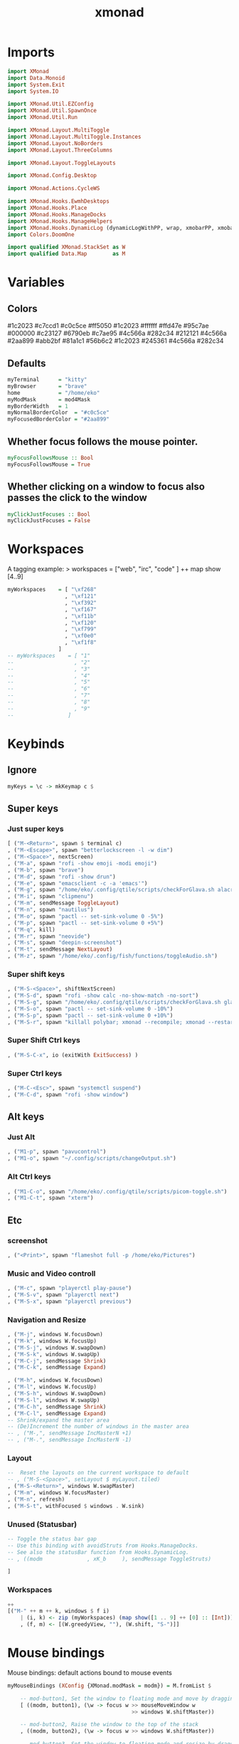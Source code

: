 #+TITLE: xmonad
#+PROPERTY: header-args :tangle xmonad.hs
#+STARTUP: overview

* Imports
#+begin_src haskell
import XMonad
import Data.Monoid
import System.Exit
import System.IO

import XMonad.Util.EZConfig
import XMonad.Util.SpawnOnce
import XMonad.Util.Run

import XMonad.Layout.MultiToggle
import XMonad.Layout.MultiToggle.Instances
import XMonad.Layout.NoBorders
import XMonad.Layout.ThreeColumns

import XMonad.Layout.ToggleLayouts

import XMonad.Config.Desktop

import XMonad.Actions.CycleWS

import XMonad.Hooks.EwmhDesktops
import XMonad.Hooks.Place
import XMonad.Hooks.ManageDocks
import XMonad.Hooks.ManageHelpers
import XMonad.Hooks.DynamicLog (dynamicLogWithPP, wrap, xmobarPP, xmobarColor, shorten, PP(..))
import Colors.DoomOne

import qualified XMonad.StackSet as W
import qualified Data.Map        as M
#+end_src

* Variables
** Colors
#1c2023
#c7ccd1
#c0c5ce
#ff5050
#1c2023
#ffffff
#ffd47e
#95c7ae
#000000
#c23127
#6790eb
#c7ae95
#4c566a
#282c34
#212121
#4c566a
#2aa899
#abb2bf
#81a1c1
#56b6c2
#1c2023
#245361
#4c566a
#282c34
** Defaults
#+begin_src haskell
myTerminal      = "kitty"
myBrowser       = "brave"
home            = "/home/eko"
myModMask       = mod4Mask
myBorderWidth   = 1
myNormalBorderColor  = "#c0c5ce"
myFocusedBorderColor = "#2aa899"
#+end_src
** Whether focus follows the mouse pointer.
#+begin_src haskell
myFocusFollowsMouse :: Bool
myFocusFollowsMouse = True
#+end_src

** Whether clicking on a window to focus also passes the click to the window
#+begin_src haskell
myClickJustFocuses :: Bool
myClickJustFocuses = False
#+end_src
* Workspaces
A tagging example: > workspaces = ["web", "irc", "code" ] ++ map show [4..9]
#+begin_src haskell
myWorkspaces    = [ "\xf268"
                  , "\xf121"
                  , "\xf392"
                  , "\xf167"
                  , "\xf11b"
                  , "\xf120"
                  , "\xf799"
                  , "\xf0e0"
                  , "\xf1f8"
                ]
-- myWorkspaces    = [ "1"
--                   , "2"
--                   , "3"
--                   , "4"
--                   , "5"
--                   , "6"
--                   , "7"
--                   , "8"
--                   , "9"
--                 ]
#+end_src
* Keybinds
** Ignore
#+begin_src haskell
myKeys = \c -> mkKeymap c $
#+end_src
** Super keys
*** Just super keys
    #+begin_src haskell
        [ ("M-<Return>", spawn $ terminal c)
        , ("M-<Escape>", spawn "betterlockscreen -l -w dim")
        , ("M-<Space>", nextScreen)
        , ("M-a", spawn "rofi -show emoji -modi emoji")
        , ("M-b", spawn "brave")
        , ("M-d", spawn "rofi -show drun")
        , ("M-e", spawn "emacsclient -c -a 'emacs'")
        , ("M-g", spawn "/home/eko/.config/qtile/scripts/checkForGlava.sh alacritty")
        , ("M-i", spawn "clipmenu")
        , ("M-m", sendMessage ToggleLayout)
        , ("M-n", spawn "nautilus")
        , ("M-o", spawn "pactl -- set-sink-volume 0 -5%")
        , ("M-p", spawn "pactl -- set-sink-volume 0 +5%")
        , ("M-q", kill)
        , ("M-r", spawn "neovide")
        , ("M-s", spawn "deepin-screenshot")
        , ("M-t", sendMessage NextLayout)
        , ("M-z", spawn "/home/eko/.config/fish/functions/toggleAudio.sh")
    #+end_src
*** Super shift keys
    #+begin_src haskell
        , ("M-S-<Space>", shiftNextScreen)
        , ("M-S-d", spawn "rofi -show calc -no-show-match -no-sort")
        , ("M-S-g", spawn "/home/eko/.config/qtile/scripts/checkForGlava.sh glava")
        , ("M-S-o", spawn "pactl -- set-sink-volume 0 -10%")
        , ("M-S-p", spawn "pactl -- set-sink-volume 0 +10%")
        , ("M-S-r", spawn "killall polybar; xmonad --recompile; xmonad --restart")
    #+end_src
*** Super Shift Ctrl keys
#+begin_src haskell
    , ("M-S-C-x", io (exitWith ExitSuccess) )
#+end_src
*** Super Ctrl keys
#+begin_src haskell
    , ("M-C-<Esc>", spawn "systemctl suspend")
    , ("M-C-d", spawn "rofi -show window")
#+end_src
** Alt keys
*** Just Alt
#+begin_src haskell
    , ("M1-p", spawn "pavucontrol")
    , ("M1-o", spawn "~/.config/scripts/changeOutput.sh")
#+end_src
*** Alt Ctrl keys
#+begin_src haskell
    , ("M1-C-o", spawn "/home/eko/.config/qtile/scripts/picom-toggle.sh")
    , ("M1-C-t", spawn "xterm")
#+end_src

** Etc
*** screenshot
#+begin_src haskell
    , ("<Print>", spawn "flameshot full -p /home/eko/Pictures")
#+end_src
*** Music and Video controll
#+begin_src haskell
    , ("M-c", spawn "playerctl play-pause")
    , ("M-S-v", spawn "playerctl next")
    , ("M-S-x", spawn "playerctl previous")
#+end_src
*** Navigation and Resize
#+begin_src haskell
    , ("M-j", windows W.focusDown)
    , ("M-k", windows W.focusUp)
    , ("M-S-j", windows W.swapDown)
    , ("M-S-k", windows W.swapUp)
    , ("M-C-j", sendMessage Shrink)
    , ("M-C-k", sendMessage Expand)

    , ("M-h", windows W.focusDown)
    , ("M-l", windows W.focusUp)
    , ("M-S-h", windows W.swapDown)
    , ("M-S-l", windows W.swapUp)
    , ("M-C-h", sendMessage Shrink)
    , ("M-C-l", sendMessage Expand)
    -- Shrink/expand the master area
    -- (De)Increment the number of windows in the master area
    -- , ("M-,", sendMessage IncMasterN +1)
    -- , ("M-.", sendMessage IncMasterN -1)
#+end_src
*** Layout
#+begin_src haskell
    --  Reset the layouts on the current workspace to default
    -- , ("M-S-<Space>", setLayout $ myLayout.tiled)
    , ("M-S-<Return>", windows W.swapMaster)
    , ("M-m", windows W.focusMaster)
    , ("M-n", refresh)
    , ("M-S-t", withFocused $ windows . W.sink)
#+end_src
*** Unused (Statusbar)
#+begin_src haskell
    -- Toggle the status bar gap
    -- Use this binding with avoidStruts from Hooks.ManageDocks.
    -- See also the statusBar function from Hooks.DynamicLog.
    -- , ((modm              , xK_b     ), sendMessage ToggleStruts)

    ]
#+end_src
*** Workspaces
#+begin_src haskell
    ++
    [("M-" ++ m ++ k, windows $ f i)
        | (i, k) <- zip (myWorkspaces) (map show([1 .. 9] ++ [0] :: [Int]))
        , (f, m) <- [(W.greedyView, ""), (W.shift, "S-")]]
#+end_src
* Mouse bindings
Mouse bindings: default actions bound to mouse events
#+begin_src haskell
myMouseBindings (XConfig {XMonad.modMask = modm}) = M.fromList $

    -- mod-button1, Set the window to floating mode and move by dragging
    [ ((modm, button1), (\w -> focus w >> mouseMoveWindow w
                                       >> windows W.shiftMaster))

    -- mod-button2, Raise the window to the top of the stack
    , ((modm, button2), (\w -> focus w >> windows W.shiftMaster))

    -- mod-button3, Set the window to floating mode and resize by dragging
    , ((modm, button3), (\w -> focus w >> mouseResizeWindow w
                                       >> windows W.shiftMaster))

    -- you may also bind events to the mouse scroll wheel (button4 and button5)
    ]
#+end_src

* Layouts
Layouts:

You can specify and transform your layouts by modifying these values.
If you change layout bindings be sure to use 'mod-shift-space' after
restarting (with 'mod-q') to reset your layout state to the new
defaults, as xmonad preserves your old layout settings by default.

The available layouts.  Note that each layout is separated by |||,
which denotes layout choice.

#+begin_src haskell
myLayout = avoidStruts
           $ smartBorders (threeCol ||| tiled ||| Mirror tiled ||| Full )
  where
     threeCol   = ThreeCol nmaster delta ratio
     tiled   = Tall nmaster delta ratio
     nmaster = 1
     ratio   = 1/2
     delta   = 3/100
#+end_src
* Window rules
** Info
Execute arbitrary actions and WindowSet manipulations when managing
a new window. You can use this to, for example, always float a
particular program, or have a client always appear on a particular
workspace.

To find the property name associated with a program, use
> xprop | grep WM_CLASS
and click on the client you're interested in.

To match on the WM_NAME, you can use 'title' in the same way that
'className' and 'resource' are used below.
** Code
#+begin_src haskell
myManageHook = composeAll
    [ className =? "Gimp"           --> doFloat
    , resource  =? "desktop_window" --> doIgnore
    , resource  =? "kdesktop"       --> doIgnore
    , className =? "Alacritty"      --> hasBorder False
    , className =? "GLava"          --> hasBorder False
    , className =? "Alacritty"      --> doRectFloat (W.RationalRect 0.5 0 0.1 0.15)
    , className =? "GLava"          --> doRectFloat (W.RationalRect 1 1 0.1 0.1)
    ]

#+end_src
* Events
Event handling

EwmhDesktops users should change this to ewmhDesktopsEventHook

Defines a custom handler function for X Events. The function should
return (All True) if the default handler is to be run afterwards. To
combine event hooks use mappend or mconcat from Data.Monoid.
#+begin_src haskell
myEventHook = mempty
#+end_src

* Status bar
Status bars and logging

Perform an arbitrary action on each internal state change or X event.
See the 'XMonad.Hooks.DynamicLog' extension for examples.
#+begin_src haskell
#+end_src
* Startup hook
Perform an arbitrary action each time xmonad starts or is restarted
with mod-q.  Used by, e.g., XMonad.Layout.PerWorkspace to initialize
per-workspace layout choices.

#+begin_src haskell
myStartupHook = do
  spawn "ps cax | grep clipmenud ; if ! [ $? -eq 0 ]; then clipmenud; fi"
  spawn "ps cax | grep polybar ; if ! [ $? -eq 0 ]; then polybar; fi"
  spawnOnce "wallpaperChanger"
  spawnOnce "emacs /usr/bin/emacs --daemon"
  spawnOnce "xset s off -dpms"
  spawnOnce "/home/eko/.config/qtile/scripts/mouseAccel.sh"
  spawnOnce "picom --config /home/eko/.config/picom/picom.conf"
  spawnOnce "dunst"
#+end_src
* Main
#+begin_src haskell
main = do
    -- xmproc0 <- spawnPipe "xmobar -x 2 /home/eko/.config/xmonad/xmobarrc0"
    -- xmproc1 <- spawnPipe "xmobar -x 2 /home/eko/.config/xmonad/xmobarrc1"
    -- xmproc2 <- spawnPipe "xmobar -x 2 /home/eko/.config/xmonad/xmobarrc2"
    xmonad $ docks $ ewmhFullscreen $ ewmh def
        { terminal           = myTerminal
        , focusFollowsMouse  = myFocusFollowsMouse
        , clickJustFocuses   = myClickJustFocuses
        , borderWidth        = myBorderWidth
        , modMask            = myModMask
        , workspaces         = myWorkspaces
        , normalBorderColor  = myNormalBorderColor
        , focusedBorderColor = myFocusedBorderColor
        , keys               = myKeys
        , mouseBindings      = myMouseBindings
        , layoutHook         = myLayout
        , manageHook         = myManageHook
        , handleEventHook    = myEventHook
        , startupHook        = myStartupHook
        -- , logHook            = dynamicLogWithPP $ xmobarPP
        --         { ppOutput = hPutStrLn xmproc0
        --         , ppCurrent = xmobarColor "#95c7ae" "" . wrap
        --                     ("<box type=Bottom width=2 mb=2 color=#95c7ae>") "</box>"
        --         , ppVisible = xmobarColor "#2aa899" ""
        --         , ppHidden = xmobarColor "#2aa899" "" . wrap
        --                     ("<box type=Top width=2 mt=1 color=#2aa899>") "</box>"
        --         , ppHiddenNoWindows = xmobarColor "#56b6c2" ""
        --         , ppTitle = xmobarColor "#2aa899" "" . shorten 60
        --         , ppSep =  "<fc=#ffd47e> | </fc>"
        --         , ppUrgent = xmobarColor "#ff5050" "" . wrap "!" "!"
        --         , ppOrder = \(ws:l:_:_) -> [ws,l]
        --     }
        }
#+end_src
